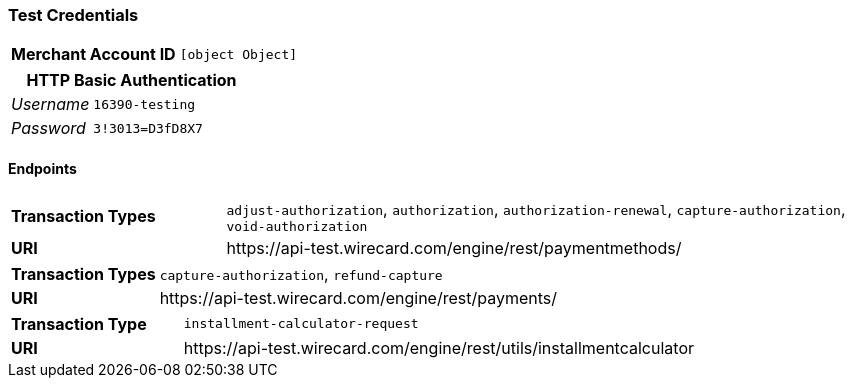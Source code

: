 === Test Credentials
[cols="1v,2"]
|===
h| Merchant Account ID | `[object Object]`
|===

[cols="1v,2"]
|===
2+|HTTP Basic Authentication

e| Username | `16390-testing`
e| Password | `3!3013=D3fD8X7`
|===

==== Endpoints

[cols="1v,3"]
|===
s| Transaction Types | `adjust-authorization`, `authorization`, `authorization-renewal`, `capture-authorization`, `void-authorization`
s| URI | \https://api-test.wirecard.com/engine/rest/paymentmethods/
|===

[cols="1v,3"]
|===
s| Transaction Types | `capture-authorization`, `refund-capture`
s| URI | \https://api-test.wirecard.com/engine/rest/payments/
|===

[cols="1v,3"]
|===
s| Transaction Type | `installment-calculator-request`
s| URI | \https://api-test.wirecard.com/engine/rest/utils/installmentcalculator
|===


